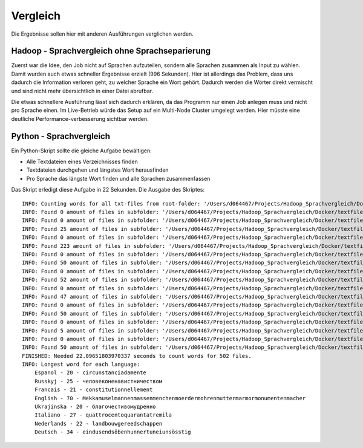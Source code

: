 Vergleich
=========

Die Ergebnisse sollen hier mit anderen Ausführungen verglichen werden.

Hadoop - Sprachvergleich ohne Sprachseparierung
~~~~~~~~~~~~~~~~~~~~~~~~~~~~~~~~~~~~~~~~~~~~~~~


Zuerst war die Idee, den Job nicht auf Sprachen aufzuteilen, sondern alle Sprachen zusammen als Input zu wählen.
Damit wurden auch etwas schneller Ergebnisse erzielt (996 Sekunden). Hier ist allerdings das Problem, dass uns
dadurch die Information verloren geht, zu welcher Sprache ein Wort gehört. Dadurch werden die Wörter direkt vermischt und sind nicht mehr übersichtlich in einer Datei abrufbar.

Die etwas schnellere Ausführung lässt sich dadurch erklären, da das Programm nur einen Job anlegen muss und nicht pro Sprache einen. Im Live-Betrieb würde das Setup auf ein Multi-Node Cluster umgelegt werden. Hier müsste eine deutliche Performance-verbesserung sichtbar werden.

Python - Sprachvergleich
~~~~~~~~~~~~~~~~~~~~~~~~

Ein Python-Skript sollte die gleiche Aufgabe bewältigen:

- Alle Textdateien eines Verzeichnisses finden
- Textdateien durchgehen und längstes Wort herausfinden
- Pro Sprache das längste Wort finden und alle Sprachen zusammenfassen

Das Skript erledigt diese Aufgabe in 22 Sekunden.
Die Ausgabe des Skriptes:
::

    INFO: Counting words for all txt-files from root-folder: '/Users/d064467/Projects/Hadoop_Sprachvergleich/Docker/textfiles'
    INFO: Found 0 amount of files in subfolder: '/Users/d064467/Projects/Hadoop_Sprachvergleich/Docker/textfiles'
    INFO: Found 0 amount of files in subfolder: '/Users/d064467/Projects/Hadoop_Sprachvergleich/Docker/textfiles/Espanol'
    INFO: Found 25 amount of files in subfolder: '/Users/d064467/Projects/Hadoop_Sprachvergleich/Docker/textfiles/Espanol/TXT'
    INFO: Found 0 amount of files in subfolder: '/Users/d064467/Projects/Hadoop_Sprachvergleich/Docker/textfiles/Russkyj'
    INFO: Found 223 amount of files in subfolder: '/Users/d064467/Projects/Hadoop_Sprachvergleich/Docker/textfiles/Russkyj/TXT'
    INFO: Found 0 amount of files in subfolder: '/Users/d064467/Projects/Hadoop_Sprachvergleich/Docker/textfiles/Francais'
    INFO: Found 50 amount of files in subfolder: '/Users/d064467/Projects/Hadoop_Sprachvergleich/Docker/textfiles/Francais/TXT'
    INFO: Found 0 amount of files in subfolder: '/Users/d064467/Projects/Hadoop_Sprachvergleich/Docker/textfiles/English'
    INFO: Found 52 amount of files in subfolder: '/Users/d064467/Projects/Hadoop_Sprachvergleich/Docker/textfiles/English/TXT'
    INFO: Found 0 amount of files in subfolder: '/Users/d064467/Projects/Hadoop_Sprachvergleich/Docker/textfiles/Ukrajinska'
    INFO: Found 47 amount of files in subfolder: '/Users/d064467/Projects/Hadoop_Sprachvergleich/Docker/textfiles/Ukrajinska/TXT'
    INFO: Found 0 amount of files in subfolder: '/Users/d064467/Projects/Hadoop_Sprachvergleich/Docker/textfiles/Italiano'
    INFO: Found 50 amount of files in subfolder: '/Users/d064467/Projects/Hadoop_Sprachvergleich/Docker/textfiles/Italiano/TXT'
    INFO: Found 0 amount of files in subfolder: '/Users/d064467/Projects/Hadoop_Sprachvergleich/Docker/textfiles/Nederlands'
    INFO: Found 5 amount of files in subfolder: '/Users/d064467/Projects/Hadoop_Sprachvergleich/Docker/textfiles/Nederlands/TXT'
    INFO: Found 0 amount of files in subfolder: '/Users/d064467/Projects/Hadoop_Sprachvergleich/Docker/textfiles/Deutsch'
    INFO: Found 50 amount of files in subfolder: '/Users/d064467/Projects/Hadoop_Sprachvergleich/Docker/textfiles/Deutsch/TXT'
    FINISHED: Needed 22.09651803970337 seconds to count words for 502 files.
    INFO: Longest word for each language:
        Espanol - 20 - circunstanciadamente
        Russkyj - 25 - человеконенавистничеством
        Francais - 21 - constitutionnellement
        English - 70 - Mekkamuselmannenmassenmenchenmoerdermohrenmuttermarmormonumentenmacher
        Ukrajinska - 20 - благочестивомудренно
        Italiano - 27 - quattrocentoquarantatremila
        Nederlands - 22 - landbouwgereedschappen
        Deutsch - 34 - eindusendsöbenhunnertuneiunsösstig